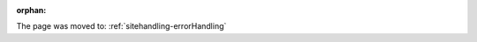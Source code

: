 :orphan:

The page was moved to: :ref:`sitehandling-errorHandling`

.. todo: remove on switching to TYPO3 v12

